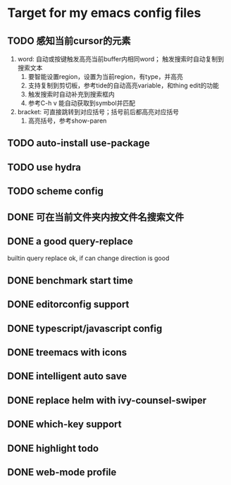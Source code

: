 * Target for my emacs config files

** TODO 感知当前cursor的元素
1. word: 自动或按键触发高亮当前buffer内相同word； 触发搜索时自动复制到搜索文本
   1. 要智能设置region，设置为当前region，有type，并高亮
   2. 支持复制到剪切板，参考tide的自动高亮variable，和thing edit的功能
   3. 触发搜索时自动补充到搜索框内
   4. 参考C-h v 能自动获取到symbol并匹配
2. bracket: 可直接跳转到对应括号；括号前后都高亮对应括号
   1. 高亮括号，参考show-paren

** TODO auto-install use-package

** TODO use hydra

** TODO scheme config
** DONE 可在当前文件夹内按文件名搜索文件
** DONE a good query-replace
builtin query replace ok, if can change direction is good

** DONE benchmark start time
** DONE editorconfig support
** DONE typescript/javascript config
** DONE treemacs with icons
** DONE intelligent auto save
** DONE replace helm with ivy-counsel-swiper
** DONE which-key support
** DONE highlight todo
** DONE web-mode profile
